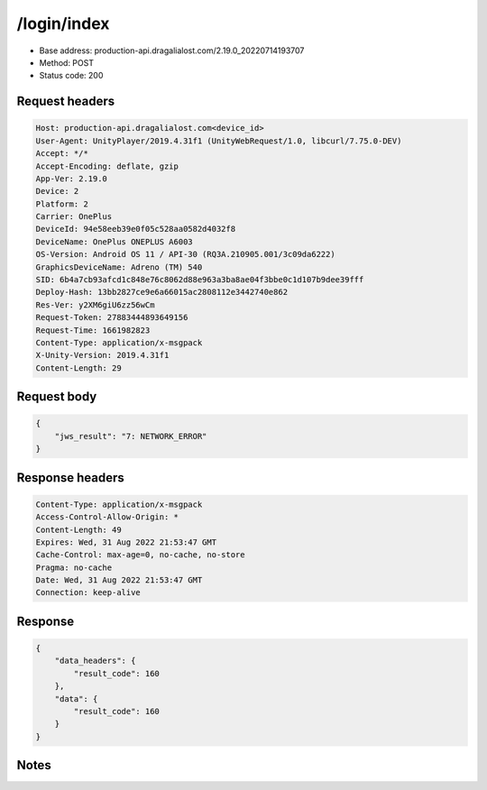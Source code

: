 /login/index
=======================

- Base address: production-api.dragalialost.com/2.19.0_20220714193707
- Method: POST
- Status code: 200

Request headers
----------------

.. code-block:: text

	Host: production-api.dragalialost.com<device_id>
	User-Agent: UnityPlayer/2019.4.31f1 (UnityWebRequest/1.0, libcurl/7.75.0-DEV)
	Accept: */*
	Accept-Encoding: deflate, gzip
	App-Ver: 2.19.0
	Device: 2
	Platform: 2
	Carrier: OnePlus
	DeviceId: 94e58eeb39e0f05c528aa0582d4032f8
	DeviceName: OnePlus ONEPLUS A6003
	OS-Version: Android OS 11 / API-30 (RQ3A.210905.001/3c09da6222)
	GraphicsDeviceName: Adreno (TM) 540
	SID: 6b4a7cb93afcd1c848e76c8062d88e963a3ba8ae04f3bbe0c1d107b9dee39fff
	Deploy-Hash: 13bb2827ce9e6a66015ac2808112e3442740e862
	Res-Ver: y2XM6giU6zz56wCm
	Request-Token: 27883444893649156
	Request-Time: 1661982823
	Content-Type: application/x-msgpack
	X-Unity-Version: 2019.4.31f1
	Content-Length: 29


Request body
----------------

.. code-block:: json

	{
	    "jws_result": "7: NETWORK_ERROR"
	}

Response headers
----------------

.. code-block:: text

	Content-Type: application/x-msgpack
	Access-Control-Allow-Origin: *
	Content-Length: 49
	Expires: Wed, 31 Aug 2022 21:53:47 GMT
	Cache-Control: max-age=0, no-cache, no-store
	Pragma: no-cache
	Date: Wed, 31 Aug 2022 21:53:47 GMT
	Connection: keep-alive


Response
----------------

.. code-block:: json

	{
	    "data_headers": {
	        "result_code": 160
	    },
	    "data": {
	        "result_code": 160
	    }
	}

Notes
------
